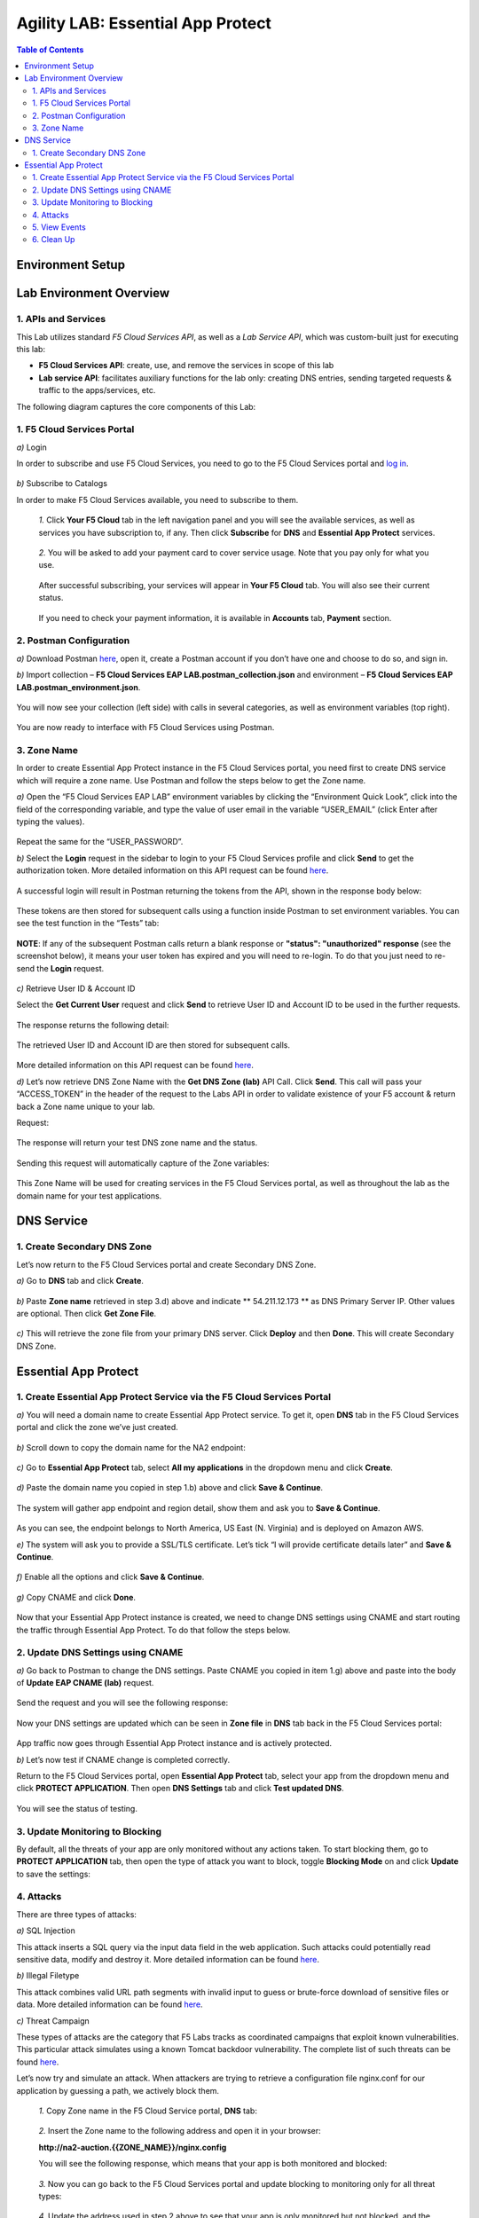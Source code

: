Agility LAB: Essential App Protect   
=========================================== 

.. contents:: Table of Contents   

Environment Setup  
############################### 

Lab Environment Overview
###############################

1. APIs and Services 
*********************

This Lab utilizes standard *F5 Cloud Services API*, as well as a *Lab Service API*, which was custom-built just for executing this lab: 

* **F5 Cloud Services API**: create, use, and remove the services in scope of this lab 

* **Lab service API**: facilitates auxiliary functions for the lab only: creating DNS entries, sending targeted requests & traffic to the apps/services, etc.  

The following diagram captures the core components of this Lab: 

 .. figure:: _figures/Diagram.png

1. F5 Cloud Services Portal 
*************************** 

`a)` Login   

In order to subscribe and use F5 Cloud Services, you need to go to the F5 Cloud Services portal and `log in <http://bit.ly/f5csreg>`_.  

.. figure:: _figures/1.png  

`b)` Subscribe to Catalogs   

In order to make F5 Cloud Services available, you need to subscribe to them.   

   `1.` Click **Your F5 Cloud** tab in the left navigation panel and you will see the available services, as well as services you have subscription to, if any. Then click **Subscribe** for **DNS** and **Essential App Protect** services.   

   .. figure:: _figures/2.png  

   `2.` You will be asked to add your payment card to cover service usage. Note that you pay only for what you use.   

   .. figure:: _figures/3.png  

   After successful subscribing, your services will appear in **Your F5 Cloud** tab. You will also see their current status.   

   .. figure:: _figures/4.png  

   If you need to check your payment information, it is available in **Accounts** tab, **Payment** section.   

   .. figure:: _figures/5.png 

2. Postman Configuration  
********************* 

`a)` Download Postman `here <http://bit.ly/309wSLl>`_, open it, create a Postman account if you don’t have one and choose to do so, and sign in.  

`b)` Import collection – **F5 Cloud Services EAP LAB.postman_collection.json** and environment – **F5 Cloud Services EAP LAB.postman_environment.json**.  

.. figure:: _figures/1.jpg  

You will now see your collection (left side) with calls in several categories, as well as environment variables (top right).  

.. figure:: _figures/91.png 

You are now ready to interface with F5 Cloud Services using Postman. 

3. Zone Name  
********** 

In order to create Essential App Protect instance in the F5 Cloud Services portal, you need first to create DNS service which will require a zone name. Use Postman and follow the steps below to get the Zone name.     

`a)` Open the “F5 Cloud Services EAP LAB” environment variables by clicking the “Environment Quick Look”, click into the field of the corresponding variable, and type the value of user email in the variable “USER_EMAIL” (click Enter after typing the values).  

.. figure:: _figures/92.png 

Repeat the same for the “USER_PASSWORD”.  

`b)` Select the **Login** request in the sidebar to login to your F5 Cloud Services profile and click **Send** to get the authorization token. More detailed information on this API request can be found `here <http://bit.ly/36ffsyy>`_.  

.. figure:: _figures/93.png 

A successful login will result in Postman returning the tokens from the API, shown in the response body below:  

.. figure:: _figures/84.jpg  

These tokens are then stored for subsequent calls using a function inside Postman to set environment variables. You can see the test function in the “Tests” tab:  

.. figure:: _figures/9.jpg  

**NOTE**: If any of the subsequent Postman calls return a blank response or **"status": "unauthorized" response** (see the screenshot below), it means your user token has expired and you will need to re-login. To do that you just need to re-send the **Login** request.  

.. figure:: _figures/10.jpg  

`c)` Retrieve User ID & Account ID  

Select the **Get Current User** request and click **Send** to retrieve User ID and Account ID to be used in the further requests.  

.. figure:: _figures/86.jpg  

The response returns the following detail:  

.. figure:: _figures/12.jpg  

The retrieved User ID and Account ID are then stored for subsequent calls.  

.. figure:: _figures/11.jpg  

More detailed information on this API request can be found `here <http://bit.ly/37hyQw3>`_.  

`d)` Let’s now retrieve DNS Zone Name with the **Get DNS Zone (lab)** API Call. Click **Send**. This call will pass your “ACCESS_TOKEN” in the header of the request to the Labs API in order to validate existence of your F5 account & return back a Zone name unique to your lab.  

Request:  

.. figure:: _figures/74.png  

The response will return your test DNS zone name and the status.  

.. figure:: _figures/27.jpg  

Sending this request will automatically capture of the Zone variables:  

.. figure:: _figures/26.jpg  

This Zone Name will be used for creating services in the F5 Cloud Services portal, as well as throughout the lab as the domain name for your test applications. 

DNS Service  
########### 

1. Create Secondary DNS Zone 
**************************** 

Let’s now return to the F5 Cloud Services portal and create Secondary DNS Zone.   

`a)` Go to **DNS** tab and click **Create**.  

.. figure:: _figures/10.png  

`b)` Paste **Zone name** retrieved in step 3.d) above and indicate ** 54.211.12.173 ** as DNS Primary Server IP. Other values are optional. Then click **Get Zone File**.    

.. figure:: _figures/11.png   

`c)` This will retrieve the zone file from your primary DNS server. Click **Deploy** and then **Done**. This will create Secondary DNS Zone.     

.. figure:: _figures/94.png 

Essential App Protect 
################## 

1. Create Essential App Protect Service via the F5 Cloud Services Portal  
************************************* 

`a)` You will need a domain name to create Essential App Protect service. To get it, open **DNS** tab in the F5 Cloud Services portal and click the zone we’ve just created. 

.. figure:: _figures/95.png 

`b)` Scroll down to copy the domain name for the NA2 endpoint: 

.. figure:: _figures/96.png 

`c)` Go to **Essential App Protect** tab, select **All my applications** in the dropdown menu and click **Create**. 

.. figure:: _figures/90.png 

`d)` Paste the domain name you copied in step 1.b) above and click **Save & Continue**.  

.. figure:: _figures/97.png 

The system will gather app endpoint and region detail, show them and ask you to **Save & Continue**.  

.. figure:: _figures/98.png 

As you can see, the endpoint belongs to North America, US East (N. Virginia) and is deployed on Amazon AWS.  

`e)` The system will ask you to provide a SSL/TLS certificate. Let’s tick “I will provide certificate details later” and **Save & Continue**.  

.. figure:: _figures/99.png 

`f)` Enable all the options and click **Save & Continue**. 

.. figure:: _figures/99.png 

`g)` Copy CNAME and click **Done**.  

.. figure:: _figures/101.png  

Now that your Essential App Protect instance is created, we need to change DNS settings using CNAME and start routing the traffic through Essential App Protect. To do that follow the steps below.  

2. Update DNS Settings using CNAME  
******************************** 

`a)` Go back to Postman to change the DNS settings. Paste CNAME you copied in item 1.g) above and paste into the body of  **Update EAP CNAME (lab)** request.  

.. figure:: _figures/102.png 

Send the request and you will see the following response: 

.. figure:: _figures/103.png 

Now your DNS settings are updated which can be seen in **Zone file** in **DNS** tab back in the F5 Cloud Services portal: 

.. figure:: _figures/104.png 

App traffic now goes through Essential App Protect instance and is actively protected. 

`b)` Let’s now test if CNAME change is completed correctly.   

Return to the F5 Cloud Services portal, open **Essential App Protect** tab, select your app from the dropdown menu and click **PROTECT APPLICATION**. Then open **DNS Settings** tab and click **Test updated DNS**.  

.. figure:: _figures/106.png 

You will see the status of testing. 

3. Update Monitoring to Blocking 
************************** 

By default, all the threats of your app are only monitored without any actions taken. To start blocking them, go to **PROTECT APPLICATION** tab, then open the type of attack you want to block, toggle **Blocking Mode** on and click **Update** to save the settings:  

.. figure:: _figures/105.png 

4. Attacks  
******** 

There are three types of attacks:  

`a)` SQL Injection 

This attack inserts a SQL query via the input data field in the web application. Such attacks could potentially read sensitive data, modify and destroy it. More detailed information can be found `here <http://bit.ly/2RfmXkw>`_.

`b)` Illegal Filetype 

This attack combines valid URL path segments with invalid input to guess or brute-force download of sensitive files or data. More detailed information can be found `here <http://bit.ly/30NrAFF>`_.  

`c)` Threat Campaign 

These types of attacks are the category that F5 Labs tracks as coordinated campaigns that exploit known vulnerabilities. This particular attack simulates using a known Tomcat backdoor vulnerability. The complete list of such threats can be found `here <http://bit.ly/36bPmfG>`_.   

Let’s now try and simulate an attack. When attackers are trying to retrieve a configuration file nginx.conf for our application by guessing a path, we actively block them.   

   `1.` Copy Zone name in the F5 Cloud Service portal, **DNS** tab:  

   .. figure:: _figures/107.png 

   `2.` Insert the Zone name to the following address and open it in your browser: 

   **http://na2-auction.{{ZONE_NAME}}/nginx.config** 

   You will see the following response, which means that your app is both monitored and blocked:  

   .. figure:: _figures/108.png 

   `3.` Now you can go back to the F5 Cloud Services portal and update blocking to monitoring only for all threat types: 

   .. figure:: _figures/109.png 

   `4.` Update the address used in step 2 above to see that your app is only monitored but not blocked, and the file is downloaded:  

   .. figure:: _figures/113.png

5. View Events  
************ 

The results of the attacks will be shown in the Essential App Protect **VIEW EVENTS** tab of the F5 Cloud Services portal. 

.. figure:: _figures/111.png 

6.  Clean Up  
********** 

In order to delete Essential App Protect instance, go to **Essential App Protect** tab, select **All my applications** in the dropdown menu, tick your application and click **Delete**. Now just confirm your choice. 

.. figure:: _figures/112.png 

 
